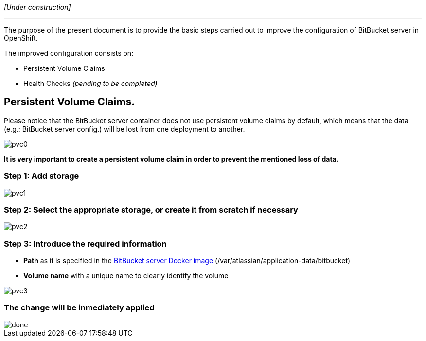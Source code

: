 _[Under construction]_

'''

The purpose of the present document is to provide the basic steps carried out to improve the configuration of BitBucket server in OpenShift.

The improved configuration consists on:

* Persistent Volume Claims
* Health Checks _(pending to be completed)_

== Persistent Volume Claims.
Please notice that the BitBucket server container does not use persistent volume claims by default, which means that the data (e.g.: BitBucket server config.) will be lost from one deployment to another.

image::./images/others/bitbucket/xtraconfig/pvc0.png[]
*It is very important to create a persistent volume claim in order to prevent the mentioned loss of data.*

=== Step 1: Add storage
image::./images/others/bitbucket/xtraconfig/pvc1.png[]

=== Step 2: Select the appropriate storage, or create it from scratch if necessary
image::./images/others/bitbucket/xtraconfig/pvc2.png[]

=== Step 3: Introduce the required information
* *Path* as it is specified in the link:https://hub.docker.com/r/atlassian/bitbucket-server/[BitBucket server Docker image] (/var/atlassian/application-data/bitbucket)
* *Volume name* with a unique name to clearly identify the volume

image::./images/others/bitbucket/xtraconfig/pvc3.png[]

=== The change will be inmediately applied
image::./images/others/bitbucket/xtraconfig/done.png[]
